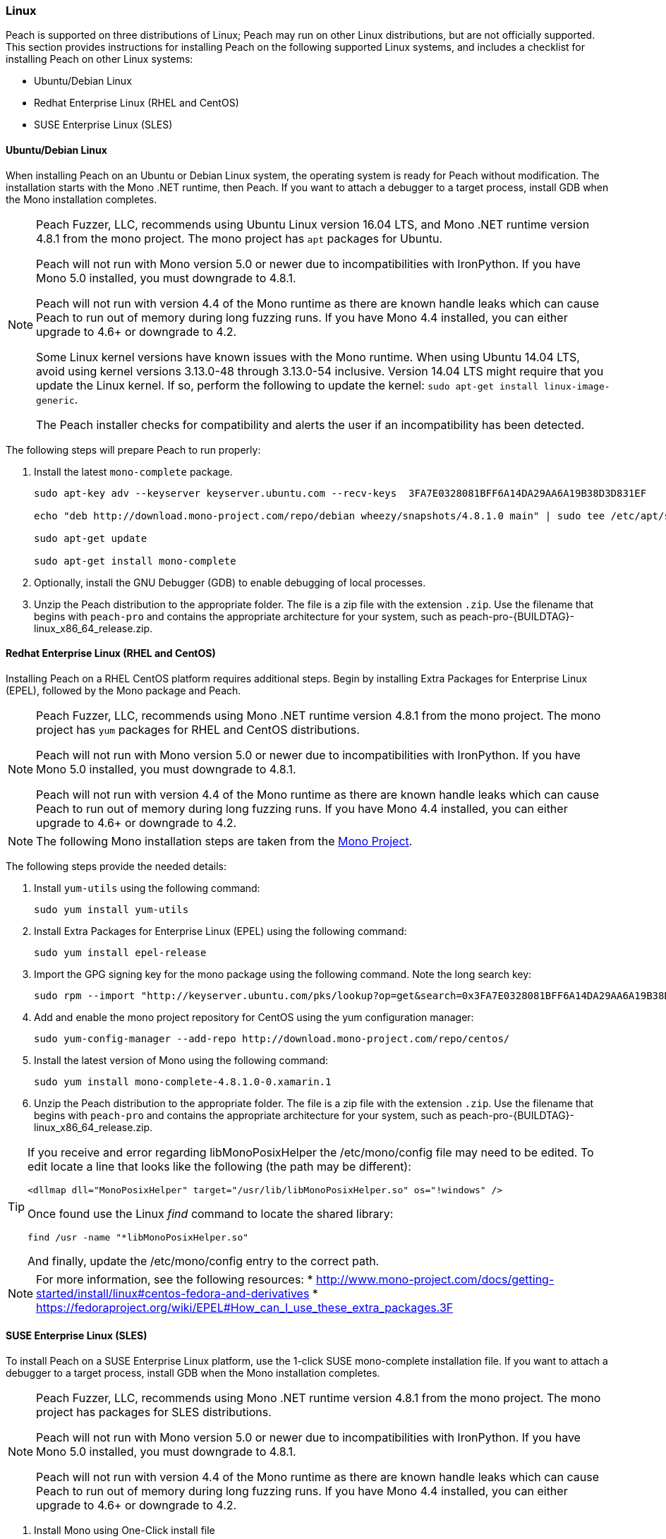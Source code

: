 [[InstallOnLinux]]
=== Linux

Peach is supported on three distributions of Linux;
Peach may run on other Linux distributions,
but are not officially supported.
This section provides instructions for installing Peach on the following supported Linux systems,
and includes a checklist for installing Peach on other Linux systems:

* Ubuntu/Debian Linux
* Redhat Enterprise Linux (RHEL and CentOS)
* SUSE Enterprise Linux (SLES)


==== Ubuntu/Debian Linux

When installing Peach on an Ubuntu or Debian Linux system,
the operating system is ready for Peach without modification.
The installation starts with the Mono .NET runtime, then Peach.
If you want to attach a debugger to a target process,
install GDB when the Mono installation completes.

[NOTE]
====
Peach Fuzzer, LLC,
recommends using Ubuntu Linux version 16.04 LTS,
and Mono .NET runtime version 4.8.1 from the mono project.
The mono project has `apt` packages for Ubuntu.

Peach will not run with Mono version 5.0 or newer due to incompatibilities with IronPython.
If you have Mono 5.0 installed, you must downgrade to 4.8.1.

Peach will not run with version 4.4 of the Mono runtime as there are known
handle leaks which can cause Peach to run out of memory during long fuzzing runs.
If you have Mono 4.4 installed,
you can either upgrade to 4.6+ or downgrade to 4.2.

Some Linux kernel versions have known issues with the Mono runtime.
When using Ubuntu 14.04 LTS,
avoid using kernel versions 3.13.0-48 through 3.13.0-54 inclusive.
Version 14.04 LTS might require that you update the Linux kernel.
If so, perform the following to update the kernel: `sudo apt-get install linux-image-generic`.

The Peach installer checks for compatibility and alerts the user if an incompatibility has been detected.
====

The following steps will prepare Peach to run properly:

. Install the latest `mono-complete` package.
+
----
sudo apt-key adv --keyserver keyserver.ubuntu.com --recv-keys  3FA7E0328081BFF6A14DA29AA6A19B38D3D831EF

echo "deb http://download.mono-project.com/repo/debian wheezy/snapshots/4.8.1.0 main" | sudo tee /etc/apt/sources.list.d/mono-xamarin.list

sudo apt-get update

sudo apt-get install mono-complete

----
. Optionally, install the GNU Debugger (GDB) to enable debugging of local processes.
. Unzip the Peach distribution to the appropriate folder.
The file is a zip file with the extension `.zip`.
Use the filename that begins with `peach-pro` and contains the appropriate architecture for your system,
such as +peach-pro-{BUILDTAG}-linux_x86_64_release.zip+.

==== Redhat Enterprise Linux (RHEL and CentOS)

Installing Peach on a RHEL CentOS platform requires additional steps.
Begin by installing Extra Packages for Enterprise Linux (EPEL),
followed by the Mono package and Peach.

[NOTE]
====
Peach Fuzzer, LLC, recommends using Mono .NET runtime version 4.8.1 from the mono project.
The mono project has `yum` packages for RHEL and CentOS distributions.

Peach will not run with Mono version 5.0 or newer due to incompatibilities with IronPython.
If you have Mono 5.0 installed, you must downgrade to 4.8.1.

Peach will not run with version 4.4 of the Mono runtime as there are known
handle leaks which can cause Peach to run out of memory during long fuzzing runs.
If you have Mono 4.4 installed,
you can either upgrade to 4.6+ or downgrade to 4.2.
====

[NOTE]
====
The following Mono installation steps are taken from the
link:http://www.mono-project.com/docs/getting-started/install/linux/#centos-7-fedora-19-and-later-and-derivatives[Mono Project].
====

The following steps provide the needed details:

. Install `yum-utils` using the following command:
+
----
sudo yum install yum-utils
----

. Install Extra Packages for Enterprise Linux (EPEL) using the following command:
+
----
sudo yum install epel-release
----

. Import the GPG signing key for the mono package using the following command. Note the long search key:
+
----
sudo rpm --import "http://keyserver.ubuntu.com/pks/lookup?op=get&search=0x3FA7E0328081BFF6A14DA29AA6A19B38D3D831EF"
----

. Add and enable the mono project repository for CentOS using the yum configuration manager:
+
----
sudo yum-config-manager --add-repo http://download.mono-project.com/repo/centos/
----

.	Install the latest version of Mono using the following command:
+
----
sudo yum install mono-complete-4.8.1.0-0.xamarin.1
----

. Unzip the Peach distribution to the appropriate folder.
The file is a zip file with the extension `.zip`.
Use the filename that begins with `peach-pro` and contains the appropriate architecture for your system,
such as +peach-pro-{BUILDTAG}-linux_x86_64_release.zip+.

[TIP]
=====
If you receive and error regarding libMonoPosixHelper the +/etc/mono/config+ file may need to be edited.
To edit locate a line that looks like the following (the path may be different):

----
<dllmap dll="MonoPosixHelper" target="/usr/lib/libMonoPosixHelper.so" os="!windows" />
----

Once found use the Linux _find_ command to locate the shared library:

----
find /usr -name "*libMonoPosixHelper.so"
----

And finally, update the +/etc/mono/config+ entry to the correct path.
=====

[NOTE]
====
For more information, see the following resources:
* http://www.mono-project.com/docs/getting-started/install/linux#centos-fedora-and-derivatives
* https://fedoraproject.org/wiki/EPEL#How_can_I_use_these_extra_packages.3F
====

==== SUSE Enterprise Linux (SLES)

To install Peach on a SUSE Enterprise Linux platform,
use the 1-click SUSE mono-complete installation file.
If you want to attach a debugger to a target process,
install GDB when the Mono installation completes.

[NOTE]
====
Peach Fuzzer, LLC, recommends using Mono .NET runtime version 4.8.1 from the mono project.
The mono project has packages for SLES distributions.

Peach will not run with Mono version 5.0 or newer due to incompatibilities with IronPython.
If you have Mono 5.0 installed, you must downgrade to 4.8.1.

Peach will not run with version 4.4 of the Mono runtime as there are known
handle leaks which can cause Peach to run out of memory during long fuzzing runs.
If you have Mono 4.4 installed,
you can either upgrade to 4.6+ or downgrade to 4.2.
====

. Install Mono using One-Click install file
+
From a web browser on SLES, browse to:
+
----
http://download.mono-project.com/repo/mono-complete.ymp
----
+
Or, from the command line run:
+
----
/sbin/OCICLI http://download.mono-project.com/repo/mono-complete.ymp
----
+
. Optionally, install the GNU Debugger (GDB) for debugging local processes.
. Unzip the Peach binary distribution to the appropriate folder.
The file is a zip file with the extension `.zip`.
Use the filename that begins with `peach-pro` and contains the appropriate architecture for your system,
such as +peach-pro-{BUILDTAG}-linux_x86_64_release.zip+.


==== Other Linux Distributions

For other Linux versions,
the installation steps are a checklist,
not specific commands.
The checklist follows:

. Install the Mono runtime. Version 4.8.1 is recommended.
. Unzip the Peach distribution to an appropriate folder.
The file is a zip file with the extension `.zip`.
Use the filename that begins with `peach-pro` and contains the appropriate architecture for your system,
such as +peach-pro-{BUILDTAG}-linux_x86_64_release.zip+.

[NOTE]
====
Peach Fuzzer, LLC, recommends using Mono .NET runtime version 4.8.1 from the mono project.

Peach will not run with Mono version 5.0 or newer due to incompatibilities with IronPython.
If you have Mono 5.0 installed, you must downgrade to 4.8.1.

Peach will not run with version 4.4 of the Mono runtime as there are known
handle leaks which can cause Peach to run out of memory during long fuzzing runs.
If you have Mono 4.4 installed,
you can either upgrade to 4.6+ or downgrade to 4.2.
====

// end
